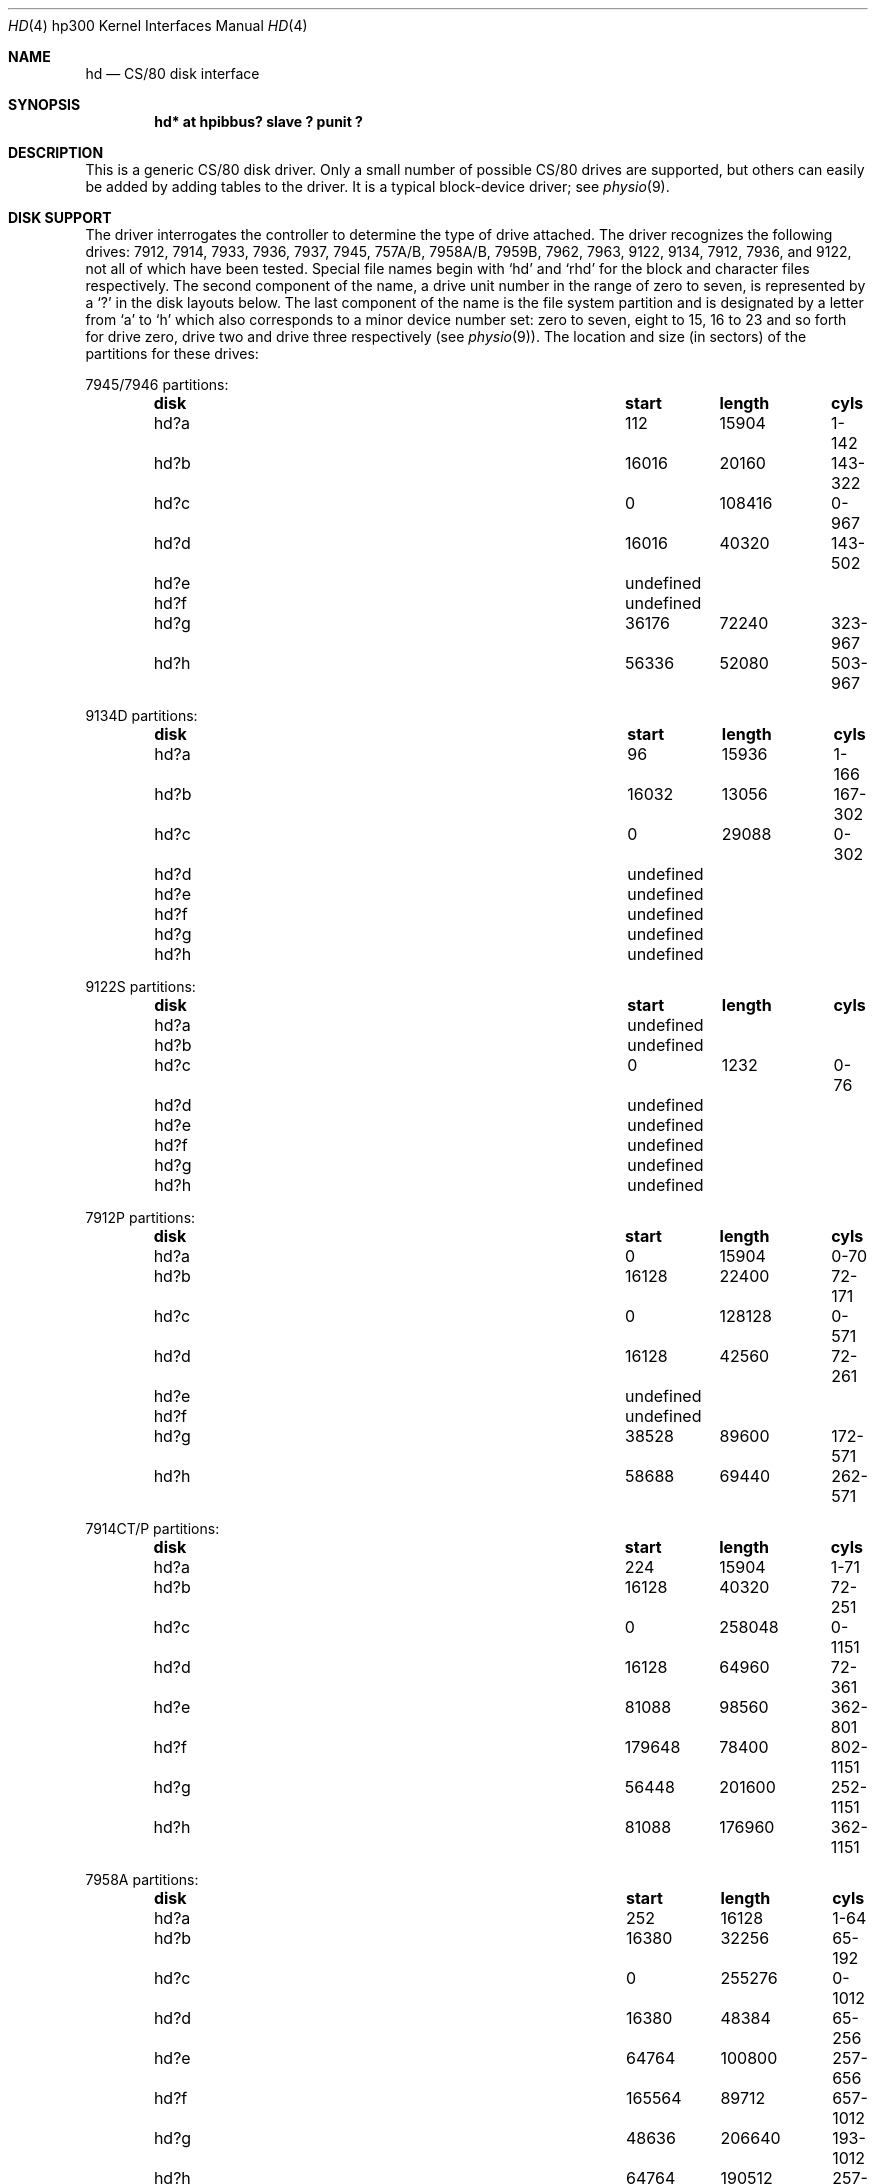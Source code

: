 .\"	$OpenBSD: hd.4,v 1.12 2004/08/03 21:46:49 miod Exp $
.\"
.\" Copyright (c) 1990, 1991, 1993
.\"	The Regents of the University of California.  All rights reserved.
.\"
.\" This code is derived from software contributed to Berkeley by
.\" the Systems Programming Group of the University of Utah Computer
.\" Science Department.
.\"
.\" Redistribution and use in source and binary forms, with or without
.\" modification, are permitted provided that the following conditions
.\" are met:
.\" 1. Redistributions of source code must retain the above copyright
.\"    notice, this list of conditions and the following disclaimer.
.\" 2. Redistributions in binary form must reproduce the above copyright
.\"    notice, this list of conditions and the following disclaimer in the
.\"    documentation and/or other materials provided with the distribution.
.\" 3. Neither the name of the University nor the names of its contributors
.\"    may be used to endorse or promote products derived from this software
.\"    without specific prior written permission.
.\"
.\" THIS SOFTWARE IS PROVIDED BY THE REGENTS AND CONTRIBUTORS ``AS IS'' AND
.\" ANY EXPRESS OR IMPLIED WARRANTIES, INCLUDING, BUT NOT LIMITED TO, THE
.\" IMPLIED WARRANTIES OF MERCHANTABILITY AND FITNESS FOR A PARTICULAR PURPOSE
.\" ARE DISCLAIMED.  IN NO EVENT SHALL THE REGENTS OR CONTRIBUTORS BE LIABLE
.\" FOR ANY DIRECT, INDIRECT, INCIDENTAL, SPECIAL, EXEMPLARY, OR CONSEQUENTIAL
.\" DAMAGES (INCLUDING, BUT NOT LIMITED TO, PROCUREMENT OF SUBSTITUTE GOODS
.\" OR SERVICES; LOSS OF USE, DATA, OR PROFITS; OR BUSINESS INTERRUPTION)
.\" HOWEVER CAUSED AND ON ANY THEORY OF LIABILITY, WHETHER IN CONTRACT, STRICT
.\" LIABILITY, OR TORT (INCLUDING NEGLIGENCE OR OTHERWISE) ARISING IN ANY WAY
.\" OUT OF THE USE OF THIS SOFTWARE, EVEN IF ADVISED OF THE POSSIBILITY OF
.\" SUCH DAMAGE.
.\"
.\"     from: @(#)rd.4	8.1 (Berkeley) 6/9/93
.\"
.Dd June 9, 1993
.Dt HD 4 hp300
.Os
.Sh NAME
.Nm hd
.Nd
.Tn CS/80
disk interface
.Sh SYNOPSIS
.Cd "hd* at hpibbus? slave ? punit ?"
.Sh DESCRIPTION
This is a generic
.Tn CS/80
disk driver.
Only a small number of possible
.Tn CS/80
drives are supported,
but others can easily be added by adding tables to the driver.
It is a typical block-device driver; see
.Xr physio 9 .
.Sh DISK SUPPORT
The driver interrogates the controller
to determine the type of drive attached.
The driver recognizes the following drives:
7912, 7914, 7933, 7936, 7937, 7945,
.Tn 757A/B ,
.Tn 7958A/B ,
.Tn 7959B ,
7962, 7963, 9122, 9134, 7912, 7936,
and 9122,
not all of which have been tested.
Special file names begin with
.Ql hd
and
.Ql rhd
for the block and character files respectively.
The second component of the name, a drive unit number in the range of zero to
seven, is represented by a
.Ql \&?
in the disk layouts below.
The last component of the name is the file system partition and is designated
by a letter from
.Ql a
to
.Ql h
which also corresponds to a minor device number set: zero to seven,
eight to 15, 16 to 23 and so forth for drive zero, drive two and drive
three respectively
(see
.Xr physio 9 ) .
The location and size (in sectors) of the
partitions for these drives:
.Pp
7945/7946 partitions:
.Bl -column "disk" "start" "length" "cyls" -offset indent -compact
.It Sy "disk" Sy "	start" Sy "	length" Sy "	cyls"
.It hd?a Ta 112 Ta 15904 Ta 1-142
.It hd?b Ta 16016 Ta 20160 Ta 143-322
.It hd?c Ta 0 Ta 108416 Ta 0-967
.It hd?d Ta 16016 Ta 40320 Ta 143-502
.It hd?e Ta undefined
.It hd?f Ta undefined
.It hd?g Ta 36176 Ta 72240 Ta 323-967
.It hd?h Ta 56336 Ta 52080 Ta 503-967
.El
.Pp
9134D partitions:
.Bl -column "disk" "start" "length" "cyls" -offset indent -compact
.It Sy "disk" Sy "	start" Sy "	length" Sy "	cyls"
.It hd?a Ta 96 Ta 15936 Ta 1-166
.It hd?b Ta 16032 Ta 13056 Ta 167-302
.It hd?c Ta 0 Ta 29088 Ta 0-302
.It hd?d Ta undefined
.It hd?e Ta undefined
.It hd?f Ta undefined
.It hd?g Ta undefined
.It hd?h Ta undefined
.El
.Pp
9122S partitions:
.Bl -column "disk" "start" "length" "cyls" -offset indent -compact
.It Sy "disk" Sy "	start" Sy "	length" Sy "	cyls"
.It hd?a Ta undefined
.It hd?b Ta undefined
.It hd?c Ta 0 Ta 1232 Ta 0-76
.It hd?d Ta undefined
.It hd?e Ta undefined
.It hd?f Ta undefined
.It hd?g Ta undefined
.It hd?h Ta undefined
.El
.Pp
7912P partitions:
.Bl -column "disk" "start" "length" "cyls" -offset indent -compact
.It Sy "disk" Sy "	start" Sy "	length" Sy "	cyls"
.It hd?a Ta 0 Ta 15904 Ta 0-70
.It hd?b Ta 16128 Ta 22400 Ta 72-171
.It hd?c Ta 0 Ta 128128 Ta 0-571
.It hd?d Ta 16128 Ta 42560 Ta 72-261
.It hd?e Ta undefined
.It hd?f Ta undefined
.It hd?g Ta 38528 Ta 89600 Ta 172-571
.It hd?h Ta 58688 Ta 69440 Ta 262-571
.El
.Pp
7914CT/P partitions:
.Bl -column "disk" "start" "length" "cyls" -offset indent -compact
.It Sy "disk" Sy "	start" Sy "	length" Sy "	cyls"
.It hd?a Ta 224 Ta 15904 Ta 1-71
.It hd?b Ta 16128 Ta 40320 Ta 72-251
.It hd?c Ta 0 Ta 258048 Ta 0-1151
.It hd?d Ta 16128 Ta 64960 Ta 72-361
.It hd?e Ta 81088 Ta 98560 Ta 362-801
.It hd?f Ta 179648 Ta 78400 Ta 802-1151
.It hd?g Ta 56448 Ta 201600 Ta 252-1151
.It hd?h Ta 81088 Ta 176960 Ta 362-1151
.El
.Pp
7958A partitions:
.Bl -column "disk" "start" "length" "cyls" -offset indent -compact
.It Sy "disk" Sy "	start" Sy "	length" Sy "	cyls"
.It hd?a Ta 252 Ta 16128 Ta 1-64
.It hd?b Ta 16380 Ta 32256 Ta 65-192
.It hd?c Ta 0 Ta 255276 Ta 0-1012
.It hd?d Ta 16380 Ta 48384 Ta 65-256
.It hd?e Ta 64764 Ta 100800 Ta 257-656
.It hd?f Ta 165564 Ta 89712 Ta 657-1012
.It hd?g Ta 48636 Ta 206640 Ta 193-1012
.It hd?h Ta 64764 Ta 190512 Ta 257-1012
.El
.Pp
7957A partitions:
.Bl -column "disk" "start" "length" "cyls" -offset indent -compact
.It Sy "disk" Sy "	start" Sy "	length" Sy "	cyls"
.It hd?a Ta 154 Ta 16016 Ta 1-104
.It hd?b Ta 16170 Ta 24640 Ta 105-264
.It hd?c Ta 0 Ta 159544 Ta 0-1035
.It hd?d Ta 16170 Ta 42350 Ta 105-379
.It hd?e Ta 58520 Ta 54824 Ta 380-735
.It hd?f Ta 113344 Ta 46200 Ta 736-1035
.It hd?g Ta 40810 Ta 118734 Ta 265-1035
.It hd?h Ta 58520 Ta 101024 Ta 380-1035
.El
.Pp
7933H partitions:
.Bl -column "disk" "start" "length" "cyls" -offset indent -compact
.It Sy "disk" Sy "	start" Sy "	length" Sy "	cyls"
.It hd?a Ta 598 Ta 16146 Ta 1-27
.It hd?b Ta 16744 Ta 66976 Ta 28-139
.It hd?c Ta 0 Ta 789958 Ta 0-1320
.It hd?d Ta 83720 Ta 16146 Ta 140-166
.It hd?e Ta 99866 Ta 165646 Ta 167-443
.It hd?f Ta 265512 Ta 165646 Ta 444-720
.It hd?g Ta 83720 Ta 706238 Ta 140-1320
.It hd?h Ta 431158 Ta 358800 Ta 721-1320
.El
.Pp
9134L partitions:
.Bl -column "disk" "start" "length" "cyls" -offset indent -compact
.It Sy "disk" Sy "	start" Sy "	length" Sy "	cyls"
.It hd?a Ta 80 Ta 15920 Ta 1-199
.It hd?b Ta 16000 Ta 20000 Ta 200-449
.It hd?c Ta 0 Ta 77840 Ta 0-972
.It hd?d Ta 16000 Ta 32000 Ta 200-599
.It hd?e Ta undefined
.It hd?f Ta undefined
.It hd?g Ta 36000 Ta 41840 Ta 450-972
.It hd?h Ta 48000 Ta 29840 Ta 600-972
.El
.Pp
7936H partitions:
.Bl -column "disk" "start" "length" "cyls" -offset indent -compact
.It Sy "disk" Sy "	start" Sy "	length" Sy "	cyls"
.It hd?a Ta 861 Ta 16359 Ta 1-19
.It hd?b Ta 17220 Ta 67158 Ta 20-97
.It hd?c Ta 0 Ta 600978 Ta 0-697
.It hd?d Ta 84378 Ta 16359 Ta 98-116
.It hd?e Ta 100737 Ta 120540 Ta 117-256
.It hd?f Ta 220416 Ta 120540 Ta 256-395
.It hd?g Ta 84378 Ta 516600 Ta 98-697
.It hd?h Ta 341817 Ta 259161 Ta 397-697
.El
.Pp
7937H partitions:
.Bl -column "disk" "start" "length" "cyls" -offset indent -compact
.It Sy "disk" Sy "	start" Sy "	length" Sy "	cyls"
.It hd?a Ta 1599 Ta 15990 Ta 1-10
.It hd?b Ta 17589 Ta 67158 Ta 11-52
.It hd?c Ta 0 Ta 1116102 Ta 0-697
.It hd?d Ta 84747 Ta 15990 Ta 53-62
.It hd?e Ta 100737 Ta 246246 Ta 63-216
.It hd?f Ta 346983 Ta 246246 Ta 217-370
.It hd?g Ta 84747 Ta 1031355 Ta 53-697
.It hd?h Ta 593229 Ta 522873 Ta 371-697
.El
.Pp
7957B/7961B partitions:
.Bl -column "disk" "start" "length" "cyls" -offset indent -compact
.It Sy "disk" Sy "	start" Sy "	length" Sy "	cyls"
.It hd?a Ta 126 Ta 16002 Ta 1-127
.It hd?b Ta 16128 Ta 32760 Ta 128-387
.It hd?c Ta 0 Ta 159894 Ta 0-1268
.It hd?d Ta 16128 Ta 49140 Ta 128-517
.It hd?e Ta 65268 Ta 50400 Ta 518-917
.It hd?f Ta 115668 Ta 44226 Ta 918-1268
.It hd?g Ta 48888 Ta 111006 Ta 388-1268
.It hd?h Ta 65268 Ta 94626 Ta 518-1268
.El
.Pp
7958B/7962B partitions:
.Bl -column "disk" "start" "length" "cyls" -offset indent -compact
.It Sy "disk" Sy "	start" Sy "	length" Sy "	cyls"
.It hd?a Ta 378 Ta 16254 Ta 1-43
.It hd?b Ta 16632 Ta 32886 Ta 44-130
.It hd?c Ta 0 Ta 297108 Ta 0-785
.It hd?d Ta 16632 Ta 49140 Ta 44-173
.It hd?e Ta 65772 Ta 121716 Ta 174-495
.It hd?f Ta 187488 Ta 109620 Ta 496-785
.It hd?g Ta 49518 Ta 247590 Ta 131-785
.It hd?h Ta 65772 Ta 231336 Ta 174-785
.El
.Pp
7959B/7963B partitions:
.Bl -column "disk" "start" "length" "cyls" -offset indent -compact
.It Sy "disk" Sy "	start" Sy "	length" Sy "	cyls"
.It hd?a Ta 378 Ta 16254 Ta 1-43
.It hd?b Ta 16632 Ta 49140 Ta 44-173
.It hd?c Ta 0 Ta 594216 Ta 0-1571
.It hd?d Ta 16632 Ta 65772 Ta 44-217
.It hd?e Ta 82404 Ta 303912 Ta 218-1021
.It hd?f Ta 386316 Ta 207900 Ta 1022-1571
.It hd?g Ta 65772 Ta 528444 Ta 174-1571
.It hd?h Ta 82404 Ta 511812 Ta 218-1571
.El
.Pp
The eight partitions as given support four basic, non-overlapping layouts,
though not all partitions exist on all drive types.
.Pp
In the first layout there are three partitions and a ``bootblock'' area.
The bootblock area is at the beginning of the disk and holds
the stand-alone disk boot program.
The
.Pa hd?a
partition is for the root file system,
.Pa hd?b
is a paging/swapping area, and
.Pa hd?g
is for everything else.
.Pp
The second layout is the same idea,
but has a larger paging/swapping partition
.Pq Pa hd?d
and
a smaller ``everything else'' partition
.Pq Pa hd?h .
This layout is better for environments which run many large processes.
.Pp
The third layout is a variation of the second,
but breaks the
.Pa hd?h
partition into two partitions,
.Pa hd?e
and
.Pa hd?f .
.Pp
The final layout is intended for a large, single file system second disk.
It is also used when writing out the boot program since it is the only
partition mapping the bootblock area.
.Sh FILES
.Bl -tag -width /dev/rhd[0-7][a-p] -compact
.It Pa /dev/hd[0-7][a-p]
block files
.It Pa /dev/rhd[0-7][a-p]
raw files
.El
.Sh DIAGNOSTICS
.Bl -diag
.It "hd%d err: v%d u%d, R0x%x F0x%x A0x%x I0x%x, block %d"
An unrecoverable data error occurred during transfer of the
specified block on the specified disk.
.El
.Sh SEE ALSO
.Xr cd 4 ,
.Xr ch 4 ,
.Xr \&ct 4 ,
.Xr hpibbus 4 ,
.Xr intro 4 ,
.Xr sd 4 ,
.Xr ss 4 ,
.Xr st 4 ,
.Xr uk 4
.Sh BUGS
The current disk partitioning is totally bogus.
.Tn CS/80
drives have 256 byte sectors which are mapped to 512 byte
``sectors'' by the driver.
Since some
.Tn CS/80
drives have an odd number of sectors per cylinder,
the disk geometry used is not always accurate.
.Pp
The partition tables for the file systems should be read off each pack,
as they are never quite what any single installation would prefer,
and this would make packs more portable.
.Pp
A program to analyze the logged error information (even in its
present reduced form) is needed.
